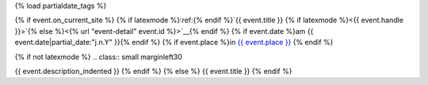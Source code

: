{% load partialdate_tags %}

{% if event.on_current_site %}
{% if latexmode %}:ref:{% endif %}`{{ event.title }} {% if latexmode %}<{{ event.handle }}>`{% else %}<{% url "event-detail" event.id %}>`__{% endif %}
{% if event.date %}am {{ event.date|partial_date:"j.n.Y" }}{% endif %}
{% if event.place %}in `{{ event.place }} <{% url "place-detail" event.place.id %}>`__ {% endif %}

{% if not latexmode %}
.. class:: small marginleft30

{{ event.description_indented }}
{% endif %}
{% else %}
{{ event.title }}
{% endif %}
